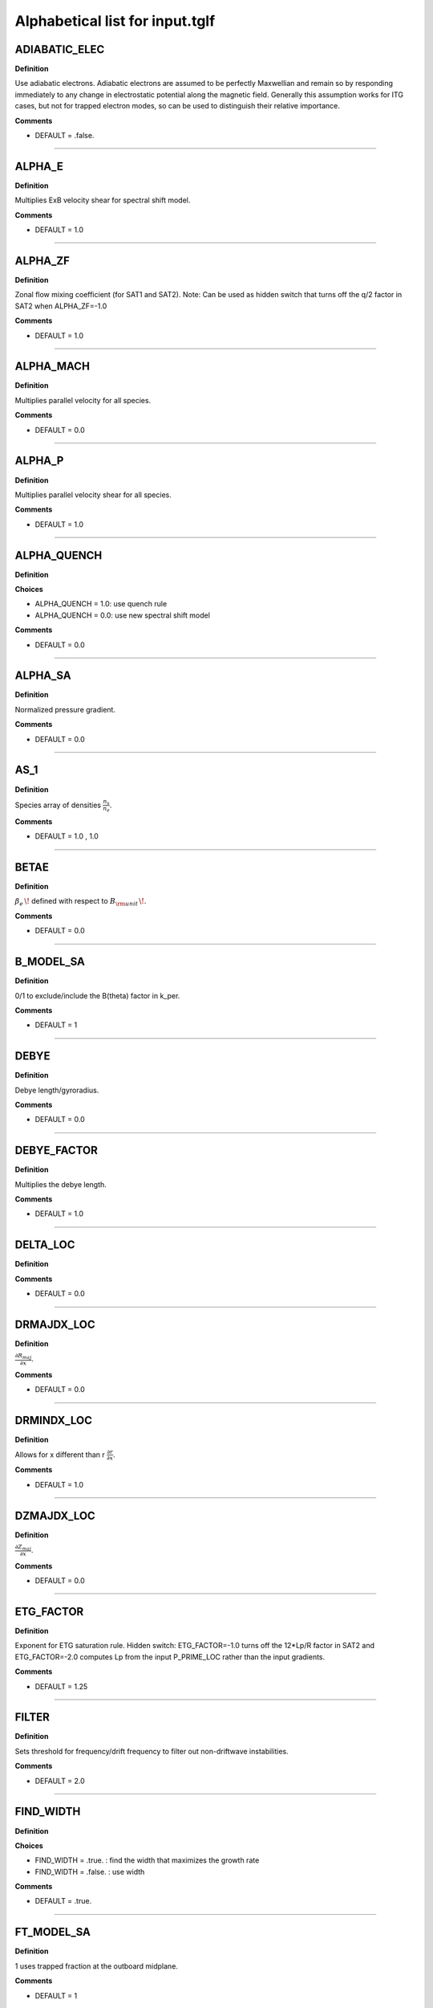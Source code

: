 .. |exb| mathmacro:: \mathbf{E}\times\mathbf{B}

Alphabetical list for input.tglf
================================


.. _TGLF_ADIABATIC_ELEC:

ADIABATIC_ELEC
--------------

**Definition**

Use adiabatic electrons. Adiabatic electrons are assumed to be perfectly Maxwellian and remain so by responding immediately to any change in electrostatic potential along the magnetic field. Generally this assumption works for ITG cases, but not for trapped electron modes, so can be used to distinguish their relative importance.


**Comments**

- DEFAULT = .false.

----

.. _TGLF_ALPHA_E:

ALPHA_E
-------

**Definition**

Multiplies ExB velocity shear for spectral shift model.


**Comments**

- DEFAULT = 1.0

----

.. _TGLF_ALPHA_ZF:

ALPHA_ZF
--------

**Definition**

Zonal flow mixing coefficient (for SAT1 and SAT2). Note: Can be used as hidden switch that turns off the q/2 factor in SAT2 when ALPHA_ZF=-1.0


**Comments**

- DEFAULT = 1.0

----

.. _TGLF_ALPHA_MACH:

ALPHA_MACH
----------

**Definition**

Multiplies parallel velocity for all species.


**Comments**

- DEFAULT = 0.0

----

.. _TGLF_ALPHA_P:

ALPHA_P
-------

**Definition**

Multiplies parallel velocity shear for all species.


**Comments**

- DEFAULT = 1.0

----

.. _TGLF_ALPHA_QUENCH:

ALPHA_QUENCH
------------

**Definition**


**Choices**

- ALPHA_QUENCH = 1.0: use quench rule
- ALPHA_QUENCH = 0.0: use new spectral shift model


**Comments**

- DEFAULT = 0.0

----

.. _TGLF_ALPHA_SA:

ALPHA_SA
--------

**Definition**

Normalized pressure gradient.


**Comments**

- DEFAULT = 0.0

----

.. _TGLF_AS_1:

AS_1
----

**Definition**

Species array of densities :math:`{\frac {n_{s}}{n_{e}}}`.


**Comments**

- DEFAULT = 1.0 , 1.0

----

.. _TGLF_BETAE:

BETAE
-----

**Definition**

:math:`\beta _{e}\,\!`  defined with respect to :math:`B_{\rm {unit}}\,\!`.


**Comments**

- DEFAULT = 0.0

----

.. _TGLF_B_MODEL_SA:

B_MODEL_SA
----------

**Definition**

0/1 to exclude/include the B(theta) factor in k_per.


**Comments**

- DEFAULT = 1

----

.. _TGLF_DEBYE:

DEBYE
-----

**Definition**

Debye length/gyroradius.


**Comments**

- DEFAULT = 0.0

----

.. _TGLF_DEBYE_FACTOR:

DEBYE_FACTOR
------------

**Definition**

Multiplies the debye length.


**Comments**

- DEFAULT = 1.0

----

.. _TGLF_DELTA_LOC:

DELTA_LOC
---------

**Definition**



**Comments**

- DEFAULT = 0.0

----

.. _TGLF_DRMAJDX_LOC:

DRMAJDX_LOC
-----------

**Definition**

:math:`{\frac {\partial R_{maj}}{\partial x}}`.


**Comments**

- DEFAULT = 0.0

----

.. _TGLF_DRMINDX_LOC:

DRMINDX_LOC
-----------

**Definition**

Allows for x different than r :math:`{\frac {\partial r}{\partial x}}`.


**Comments**

- DEFAULT = 1.0

----

.. _TGLF_DZMAJDX_LOC:

DZMAJDX_LOC
-----------

**Definition**

:math:`{\frac {\partial Z_{maj}}{\partial x}}`.


**Comments**

- DEFAULT = 0.0 

----

.. _TGLF_ETG_FACTOR:

ETG_FACTOR
----------

**Definition**

Exponent for ETG saturation rule. Hidden switch: ETG_FACTOR=-1.0 turns off the 12*Lp/R factor in SAT2 and ETG_FACTOR=-2.0 computes Lp from the input P_PRIME_LOC rather than the input gradients.

**Comments**

- DEFAULT = 1.25

----

.. _TGLF_FILTER:

FILTER
------

**Definition**

Sets threshold for frequency/drift frequency to filter out non-driftwave instabilities.


**Comments**

- DEFAULT = 2.0

----

.. _TGLF_FIND_WIDTH:

FIND_WIDTH
----------

**Definition**


**Choices**

- FIND_WIDTH = .true. : find the width that maximizes the growth rate
- FIND_WIDTH = .false. : use width


**Comments**

- DEFAULT = .true.

----

.. _TGLF_FT_MODEL_SA:

FT_MODEL_SA
-----------

**Definition**

1 uses trapped fraction at the outboard midplane.


**Comments**

- DEFAULT = 1

----

.. _TGLF_GCHAT:

GCHAT
-----

**Definition**

Multiplies the curvature drift irreducible terms.


**Comments**

- DEFAULT = 1.0

----

.. _TGLF_GEOMETRY_FLAG:

GEOMETRY_FLAG
-------------

**Definition**

Geometry type.

**Choices**

- GEOMETRY_FLAG = 0: :math:`s-\alpha`
- GEOMETRY_FLAG = 1: Miller
- GEOMETRY_FLAG = 2: Fourier
- GEOMETRY_FLAG = 3: ELITE

**Comments**

- DEFAULT = 1

----

.. _TGLF_GHAT:

GHAT
----

**Definition**

Multiplies the curvature drift closure terms.


**Comments**

- DEFAULT = 1.0

----

.. _TGLF_GRADB_FACTOR:

GRADB_FACTOR
------------

**Definition**

Multiplies the gradB terms.


**Comments**

- DEFAULT = 0.0

----

.. _TGLF_IBRANCH:

IBRANCH
-------

**Definition**


**Choices**

- IBRANCH = 0: find two most unstable modes one for each sign of frequency, electron drift direction (1), ion drift direction (2)
- IBRANCH = -1: sort the unstable modes by growthrate in rank order


**Comments**

- DEFAULT = -1

----

.. _TGLF_IFLUX:

IFLUX
-----

**Definition**

Compute quasilinear weights and mode amplitudes.


**Comments**

- DEFAULT = .true. 

----

.. _TGLF_KAPPA_LOC:

KAPPA_LOC
---------

**Definition**

Elongation of flux surface, :math:`\kappa \,\!`.


**Comments**

- DEFAULT = 1.0

----

.. _TGLF_KX0_LOC:

KX0_LOC
-------

**Definition**

kx0/ky ballooning mode offset.


**Comments**

- DEFAULT = 0.0

----

.. _TGLF_KY:

KY
--

**Definition**

:math:`k_{\theta }\rho _{s,{\rm {unit}}}\,\!` for single-mode call to TGLF.

**Comments**

- DEFAULT = 0.3

----

.. _TGLF_KYGRID_MODEL:

KYGRID_MODEL
------------

**Definition**


**Choices**

- KYGRID_MODEL = 0: user defined with NKY modes up to KY equal spaced
- KYGRID_MODEL = 1: standard ky spectrum for transport model


**Comments**

- DEFAULT = 1

----

.. _TGLF_LINSKER_FACTOR:

LINSKER_FACTOR
--------------

**Definition**

Multiplies the Linsker terms.


**Comments**

- DEFAULT = 0.0

----

.. _TGLF_MASS_1:

MASS_1
------

**Definition**

Species masses normalized to :math:`m_{D}`.


**Comments**

- DEFAULT = me/md , 1.0

----

.. _TGLF_NBASIS_MAX:

NBASIS_MAX
----------

**Definition**

Maximum number of parallel basis functions.


**Comments**

- DEFAULT = 4

----

.. _TGLF_NBASIS_MIN:

NBASIS_MIN
----------

**Definition**

Minimum number of parallel basis functions.


**Comments**

- DEFAULT = 2 

----

.. _TGLF_NEW_EIKONAL:

NEW_EIKONAL
-----------

**Definition**



**Choices**

- NEW_EIKONAL = .true. : compute the eikonal
- NEW_EIKONAL = .false. : use the eikonal computed on the last call to TGLF made with tglf_new_eikonal_in = .true.


**Comments**

- DEFAULT = .true.

----

.. _TGLF_NKY:

NKY
---

**Definition**

Number of poloidal modes in the high-k spectrum of TGLF_TM.


**Comments**

- DEFAULT = 12

----

.. _TGLF_NMODES:

NMODES
------

**Definition**

Number of modes to store for tglf_ibranch_in = -1.


**Comments**

- DEFAULT = 2

----

.. _TGLF_NS:

NS
--

**Definition**

Number of species including both electrons and ions.

**Comments**

- DEFAULT = 2

----

.. _TGLF_NWIDTH:

NWIDTH
------

**Definition**

Maximum number of widths used in search for maximum growth rate.


**Comments**

- DEFAULT = 21

----

.. _TGLF_NXGRID:

NXGRID
------

**Definition**

Number of nodes in Gauss-Hermite quadrature.


**Comments**

- DEFAULT = 16

----

.. _TGLF_PARK:

PARK
----

**Definition**

Multiplies the parallel gradient term.


**Comments**

- DEFAULT = 1.0 

----

.. _TGLF_P_PRIME_LOC:

P_PRIME_LOC
-----------

**Definition**

:math:`{\frac {qa^{2}}{rB_{unit}^{2}}}{\frac {\partial p}{\partial r}}`.


**Comments**

- DEFAULT = 0.0

----

.. _TGLF_Q_LOC:

Q_LOC
-----

**Definition**

Absolute value of the safety factor, :math:`ABS(q)\,\!`.


**Comments**

- DEFAULT = 2.0

----

.. _TGLF_Q_PRIME_LOC:

Q_PRIME_LOC
-----------

**Definition**

:math:`{\frac {q^{2}a^{2}}{r^{2}}}s`.


**Comments**

- DEFAULT = 16.0

----

.. _TGLF_Q_SA:

Q_SA
----

**Definition**

Absolute value of safety factor.


**Comments**

- DEFAULT = 2.0 

----

.. _TGLF_RLNS_1:

RLNS_1
------

**Definition**

Species array of normalized density gradients :math:`-{\frac {a}{n_{s}}}{\frac {dn_{s}}{dr}}`.


**Comments**

- DEFAULT = 1.0 , 1.0

----

.. _TGLF_RLTS_1:

RLTS_1
------

**Definition**

Species array of normalized temperature gradients :math:`-{\frac {a}{T_{s}}}{\frac {dT_{s}}{dr}}`.


**Comments**

- DEFAULT = 3.0 , 3.0

----

.. _TGLF_RMAJ_LOC:

RMAJ_LOC
--------

**Definition**

Flux surface centroid major radius :math:`R_{maj}/a\,\!`.


**Comments**

- DEFAULT = 3.0

----

.. _TGLF_RMAJ_SA:

RMAJ_SA
-------

**Definition**

Normalized major radius of flux surface :math:`R_{maj}/a\,\!`.


**Comments**

- DEFAULT = 3.0

----

.. _TGLF_RMIN_LOC:

RMIN_LOC
--------

**Definition**

Flux surface centroid minor radius :math:`r/a\,\!`.


**Comments**

- DEFAULT = 0.5

----

.. _TGLF_RMIN_SA:

RMIN_SA
-------

**Definition**

Normalized minor radius of flux surface :math:`r/a\,\!`.


**Comments**

- DEFAULT = 0.5

----

.. _TGLF_SAT_RULE:

SAT_RULE
--------

**Definition**

- SAT_RULE = 0 finds zonal flow shear at each ky (e.g. Kinsey, Staebler, Waltz, PoP, 2008)
- SAT_RULE = 1 finds dominant saturation mechanism (ZF mixing rate or drift-wave growth rate) and includes ky-coupling (Staebler et al., PoP, 2016)
- SAT_RULE = 2 builds on SAT1 with refined geometric effects, useful for edge (e.g. Staebler et al., NF, 2021)


**Comments**

- DEFAULT = 0

----

.. _TGLF_SHAT_SA:

SHAT_SA
-------

**Definition**

Magnetic shear :math:`{\frac {r}{q}}{\frac {\partial q}{\partial r}}`.


**Comments**

- DEFAULT = 1.0

----

.. _TGLF_SIGN_BT:

SIGN_BT
-------

**Definition**

Sign of :math:`B_{T}`  with repsect to CCW toroidal direction from top.


**Comments**

- DEFAULT = 1

----

.. _TGLF_SIGN_IT:

SIGN_IT
-------

**Definition**

Sign of :math:`I_{T}`  with repsect to CCW toroidal direction from top.


**Comments**

- DEFAULT = 1

----

.. _TGLF_S_DELTA_LOC:

S_DELTA_LOC
-----------

**Definition**

Shear in triangularity, :math:`r{\frac {\partial \delta }{\partial r}}`.


**Comments**

- DEFAULT = 0.0 

----

.. _TGLF_S_KAPPA_LOC:

S_KAPPA_LOC
-----------

**Definition**

Shear in elongation, :math:`{\frac {r}{\kappa }}{\frac {\partial \kappa }{\partial r}}`.


**Comments**

- DEFAULT = 16.0

----

.. _TGLF_S_ZETA_LOC:

S_ZETA_LOC
-----------

**Definition**

Shear in squareness, :math:`r{\frac {\partial \zeta }{\partial r}}`.


**Comments**

- DEFAULT = 0.0

----

.. _TGLF_TAUS_1:

TAUS_1
------

**Definition**

Species array of temperatures :math:`{\frac {T_{s}}{T_{e}}}`.


**Comments**

- DEFAULT = 1.0 , 1.0

----

.. _TGLF_THETA0_SA:

THETA0_SA
---------

**Definition**

:math:`\theta _{0}={\frac {k_{x}}{sk_{y}}}`.


**Comments**

- DEFAULT = 0.0

----

.. _TGLF_THETA_TRAPPED:

THETA_TRAPPED
-------------

**Definition**

Parameter to adjust trapped fraction model.


**Comments**

- DEFAULT = 0.7

----

.. _TGLF_UNITS:

UNITS
------

**Definition**

Units system used for SAT1 (default is GYRO, but with CGYRO you get the more recent Nov. 2019 version of the spectral shift model and overall geometry factors calibrated by CGYRO runs). Note that  UNITS=CGYRO is enforced for SAT2, and GYRO is enforced for SAT0.


**Comments**

- DEFAULT = GYRO

----

.. _TGLF_USE_BISECTION:

USE_BISECTION
-------------

**Definition**

Use bisection search method to find width that maximizes growth rate.


**Comments**

- DEFAULT = .true.

----

.. _TGLF_USE_BPAR:

USE_BPAR
--------

**Definition**

Include compressional magnetic fluctuations, :math:`\delta B_{\lVert }`.


**Comments**

- DEFAULT = .false.

----

.. _TGLF_USE_BPER:

USE_BPER
--------

**Definition**

Include transverse magnetic fluctuations, :math:`\delta A_{\lVert }`.


**Comments**

- DEFAULT = .false.

----

.. _TGLF_USE_INBOARD_DETRAPPED:

USE_INBOARD_DETRAPPED
---------------------

**Definition**

Set trapped fraction to zero if eigenmode is inward ballooning.


**Comments**

- DEFAULT = .false.

----

.. _TGLF_USE_MHD_RULE:

USE_MHD_RULE
------------

**Definition**

Ignore pressure gradient contribution to curvature drift.


**Comments**

- DEFAULT = .true.

----

.. _TGLF_USE_TRANSPORT_MODEL:

USE_TRANSPORT_MODEL
-------------------

**Definition**



**Comments**

- DEFAULT = .true.

----

.. _TGLF_VEXB:

VEXB
----

**Definition**

Normalized of ExB velocity Doppler shift common to all species (not in use, see VPAR).


**Comments**

- DEFAULT = 0.0

----

.. _TGLF_VEXB_SHEAR:

VEXB_SHEAR
----------

**Definition**

Normalized toroidal ExB velocity Doppler shift gradient common to all species. For large ExB velocity ordering :math:`V_{tor}=V_{ExB}`  :math:`-SIGN(I_{tor}){\frac {r}{ABS(q)}}{\frac {\partial }{\partial r}}({\frac {V_{ExB}}{R}}){\frac {a}{c_{s}}}`.


**Comments**

- DEFAULT = 0.0

----

.. _TGLF_VPAR_1:

VPAR_1
------

**Definition**

Species array of parallel velocities :math:`SIGN(I_{tor}){\frac {R_{maj}V_{tor}}{Rc_{s}}}`.


**Comments**

- DEFAULT = 0.0 , 0.0

----

.. _TGLF_VPAR_MODEL:

VPAR_MODEL
----------

**Definition**



**Choices**

- VPAR_MODEL = 0: low-Mach-number limit


**Comments**

- DEFAULT = 0

----

.. _TGLF_VPAR_SHEAR_1:

VPAR_SHEAR_1
------------

**Definition**

Normalized parallel velocity gradient :math:`-SIGN(I_{tor})R_{maj}{\frac {\partial }{\partial r}}({\frac {V_{tor}}{R}}){\frac {a}{c_{s}}}`.


**Comments**

- DEFAULT = 0.0 , 0.0 

----

.. _TGLF_VPAR_SHEAR_MODEL:

VPAR_SHEAR_MODEL
----------------

**Definition**

Depricated parameter.


**Comments**

- DEFAULT = 0

----

.. _TGLF_WD_ZERO:

WD_ZERO
-------

**Definition**

Cutoff for curvature drift eigenvalues to prevent zero.


**Comments**

- DEFAULT = 0.1

----

.. _TGLF_WIDTH:

WIDTH
-----

**Definition**

Maximum width of the Gaussian measure for the parallel Hermite polynomial basis.


**Comments**

- DEFAULT = 1.65

----

.. _TGLF_WIDTH_MIN:

WIDTH_MIN
---------

**Definition**

Minimum width used in search for maximum growth rate.


**Comments**

- DEFAULT = 0.3

----

.. _TGLF_WRITE_WAVEFUNCTION_FLAG:

WRITE_WAVEFUNCTION_FLAG
-----------------------

**Definition**

Self-explanatory.


**Comments**

- DEFAULT = 0

----

.. _TGLF_XNUE:

XNUE
----

**Definition**

Electron-ion collision frequency :math:`{\frac {v_{ei}}{c_{s}/a}}`.


**Comments**

- DEFAULT = 0.0

----

.. _TGLF_XNU_FACTOR:

XNU_FACTOR
----------

**Definition**

Multiplies the trapped/passing boundary electron-ion collision terms.


**Comments**

- DEFAULT = 1.0

----

.. _TGLF_XNU_MODEL:

XNU_MODEL
---------

**Definition**

Collision model. 


**Choices**

- XNU_MODEL = 2: new


**Comments**

- DEFAULT = 2

----

.. _TGLF_XWELL_SA:

XWELL_SA
--------

**Definition**

Magnetic well.


**Comments**

- DEFAULT = 0.0

----

.. _TGLF_ZEFF:

ZEFF
----

**Definition**

Effective ion charge.


**Comments**

- DEFAULT = 1.0

----

.. _TGLF_ZETA_LOC:

ZETA_LOC
--------

**Definition**

Squareness, :math:`\zeta \,\!` , of flux surface.


**Comments**

- DEFAULT = 0.0

----

.. _TGLF_ZMAJ_LOC:

ZMAJ_LOC
--------

**Definition**

Flux surface centroid elevation :math:`Z_{maj}/a\,\!`.


**Comments**

- DEFAULT = 0.0 

----

.. _TGLF_ZS_1:

ZS_1
----

**Definition**

Species charge numbers.


**Comments**

- DEFAULT = -1.0 , 1.0

----Return to :doc:`table of inputs and outputs <tglf_table>`

